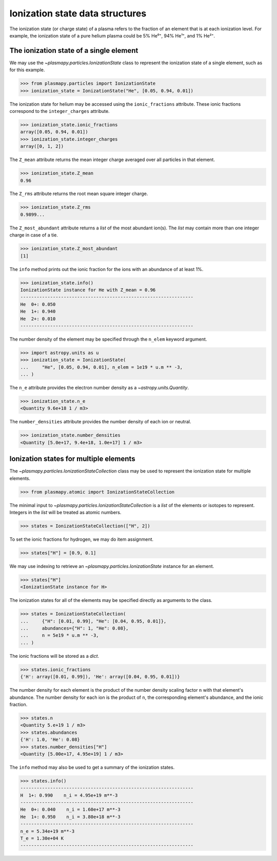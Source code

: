 .. _ionization-state-data-structures:

Ionization state data structures
********************************

The ionization state (or charge state) of a plasma refers to the
fraction of an element that is at each ionization level.  For example,
the ionization state of a pure helium plasma could be 5% He⁰⁺, 94% He¹⁺,
and 1% He²⁺.

The ionization state of a single element
========================================

We may use the `~plasmapy.particles.IonizationState` class
to represent the ionization state of a single element, such as for this
example.

>>> from plasmapy.particles import IonizationState
>>> ionization_state = IonizationState("He", [0.05, 0.94, 0.01])

The ionization state for helium may be accessed using the
``ionic_fractions`` attribute.  These ionic fractions correspond to the
``integer_charges`` attribute.

>>> ionization_state.ionic_fractions
array([0.05, 0.94, 0.01])
>>> ionization_state.integer_charges
array([0, 1, 2])

The ``Z_mean`` attribute returns the mean integer charge averaged
over all particles in that element.

>>> ionization_state.Z_mean
0.96

The ``Z_rms`` attribute returns the root mean square integer charge.

>>> ionization_state.Z_rms
0.9899...

The ``Z_most_abundant`` attribute returns a `list` of the most abundant
ion(s).  The `list` may contain more than one integer charge in case of
a tie.

>>> ionization_state.Z_most_abundant
[1]

The ``info`` method prints out the ionic fraction for the ions with
an abundance of at least 1%.

>>> ionization_state.info()
IonizationState instance for He with Z_mean = 0.96
----------------------------------------------------------------
He  0+: 0.050
He  1+: 0.940
He  2+: 0.010
----------------------------------------------------------------

The number density of the element may be specified through the
``n_elem`` keyword argument.

>>> import astropy.units as u
>>> ionization_state = IonizationState(
...     "He", [0.05, 0.94, 0.01], n_elem = 1e19 * u.m ** -3,
... )

The ``n_e`` attribute provides the electron number density as a
`~astropy.units.Quantity`.

>>> ionization_state.n_e
<Quantity 9.6e+18 1 / m3>

The ``number_densities`` attribute provides the number density of each
ion or neutral.

>>> ionization_state.number_densities
<Quantity [5.0e+17, 9.4e+18, 1.0e+17] 1 / m3>

Ionization states for multiple elements
=======================================

The `~plasmapy.particles.IonizationStateCollection` class may be used to
represent the ionization state for multiple elements.

>>> from plasmapy.atomic import IonizationStateCollection

The minimal input to `~plasmapy.particles.IonizationStateCollection` is a `list`
of the elements or isotopes to represent.  Integers in the `list` will
be treated as atomic numbers.

>>> states = IonizationStateCollection(["H", 2])

To set the ionic fractions for hydrogen, we may do item assignment.

>>> states["H"] = [0.9, 0.1]

We may use indexing to retrieve an `~plasmapy.particles.IonizationState`
instance for an element.

>>> states["H"]
<IonizationState instance for H>

The ionization states for all of the elements may be specified directly
as arguments to the class.

>>> states = IonizationStateCollection(
...     {"H": [0.01, 0.99], "He": [0.04, 0.95, 0.01]},
...     abundances={"H": 1, "He": 0.08},
...     n = 5e19 * u.m ** -3,
... )

The ionic fractions will be stored as a `dict`.

>>> states.ionic_fractions
{'H': array([0.01, 0.99]), 'He': array([0.04, 0.95, 0.01])}

The number density for each element is the product of the number
density scaling factor ``n`` with that element's abundance.
The number density for each ion is the product of ``n``, the
corresponding element's abundance, and the ionic fraction.

>>> states.n
<Quantity 5.e+19 1 / m3>
>>> states.abundances
{'H': 1.0, 'He': 0.08}
>>> states.number_densities["H"]
<Quantity [5.00e+17, 4.95e+19] 1 / m3>

The ``info`` method may also be used to get a summary of the ionization
states.

>>> states.info()
----------------------------------------------------------------
H  1+: 0.990    n_i = 4.95e+19 m**-3
----------------------------------------------------------------
He  0+: 0.040    n_i = 1.60e+17 m**-3
He  1+: 0.950    n_i = 3.80e+18 m**-3
----------------------------------------------------------------
n_e = 5.34e+19 m**-3
T_e = 1.30e+04 K
----------------------------------------------------------------
